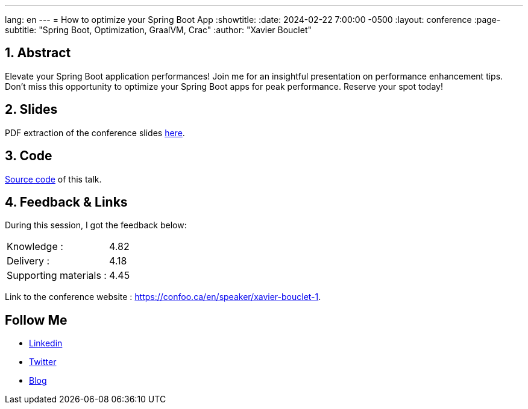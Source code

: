 ---
lang: en
---
= How to optimize your Spring Boot App
:showtitle:
//:page-excerpt: Excerpt goes here.
//:page-root: ../../../
:date: 2024-02-22 7:00:00 -0500
:layout: conference
//:title: Man must explore, r sand this is exploration at its greatest
:page-subtitle: "Spring Boot, Optimization, GraalVM, Crac"
// :page-background: /img/2023-profil-pic-conference.png
:author: "Xavier Bouclet"

== 1. Abstract

Elevate your Spring Boot application performances! Join me for an insightful presentation on performance enhancement tips. Don't miss this opportunity to optimize your Spring Boot apps for peak performance. Reserve your spot today!

== 2. Slides

PDF extraction of the conference slides http://xavier.bouclet.com/conferences/2024-02-24-How-to-Optimize-Spring-Boot.pdf[here].

== 3. Code

https://github.com/mikrethor/fastapi-whiskies-api[Source code] of this talk.

== 4. Feedback & Links

During this session, I got the feedback below:

[cols="1,1",frame=ends]
|===
1*^|Knowledge :
1*^|4.82

1*^|Delivery :
1*^|4.18

1*^|Supporting materials  :
1*^|4.45
|===

Link to the conference website : https://confoo.ca/en/speaker/xavier-bouclet-1.

== Follow Me

- https://www.linkedin.com/in/🇨🇦-xavier-bouclet-667b0431/[Linkedin]
- https://twitter.com/XavierBOUCLET[Twitter]
- https://www.xavierbouclet.com/[Blog]


